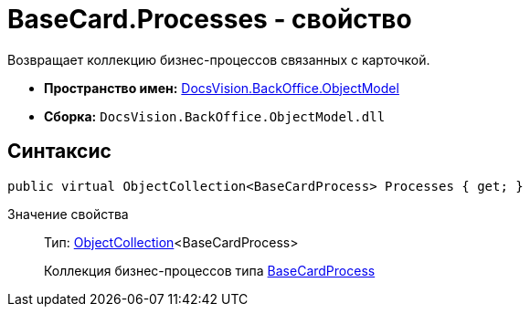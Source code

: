 = BaseCard.Processes - свойство

Возвращает коллекцию бизнес-процессов связанных с карточкой.

* *Пространство имен:* xref:api/DocsVision/Platform/ObjectModel/ObjectModel_NS.adoc[DocsVision.BackOffice.ObjectModel]
* *Сборка:* `DocsVision.BackOffice.ObjectModel.dll`

== Синтаксис

[source,csharp]
----
public virtual ObjectCollection<BaseCardProcess> Processes { get; }
----

Значение свойства::
Тип: xref:api/DocsVision/Platform/ObjectModel/ObjectCollection_CL.adoc[ObjectCollection]<BaseCardProcess>
+
Коллекция бизнес-процессов типа xref:api/DocsVision/BackOffice/ObjectModel/BaseCardProcess_CL.adoc[BaseCardProcess]
